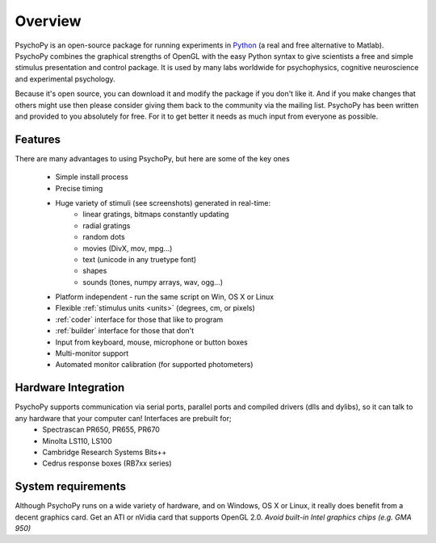 
Overview
=====================================

PsychoPy is an open-source package for running experiments in `Python`_ (a real and free alternative to Matlab). PsychoPy combines the graphical strengths of OpenGL with the easy Python syntax to give scientists a free and simple stimulus presentation and control package. It is used by many labs worldwide for psychophysics, cognitive neuroscience and experimental psychology.

Because it's open source, you can download it and modify the package if you don't like it. And if you make changes that others might use then please consider giving them back to the community via the mailing list. PsychoPy has been written and provided to you absolutely for free. For it to get better it needs as much input from everyone as possible.

Features
----------------
There are many advantages to using PsychoPy, but here are some of the key ones

    - Simple install process
    - Precise timing
    - Huge variety of stimuli (see screenshots) generated in real-time:
        - linear gratings, bitmaps constantly updating
        - radial gratings
        - random dots
        - movies (DivX, mov, mpg...)
        - text (unicode in any truetype font)
        - shapes
        - sounds (tones, numpy arrays, wav, ogg...)
    - Platform independent - run the same script on Win, OS X or Linux
    - Flexible :ref:`stimulus units <units>` (degrees, cm, or pixels)
    - :ref:`coder` interface for those that like to program
    - :ref:`builder` interface for those that don't
    - Input from keyboard, mouse, microphone or button boxes
    - Multi-monitor support
    - Automated monitor calibration (for supported photometers)

Hardware Integration
---------------------
PsychoPy supports communication via serial ports, parallel ports and compiled drivers (dlls and dylibs), so it can talk to any hardware that your computer can! Interfaces are prebuilt for;
    - Spectrascan PR650, PR655, PR670
    - Minolta LS110, LS100
    - Cambridge Research Systems Bits++
    - Cedrus response boxes (RB7xx series)

System requirements
----------------------
Although PsychoPy runs on a wide variety of hardware, and on Windows, OS X or Linux, it really does benefit from a decent graphics card. Get an ATI or nVidia card that supports OpenGL 2.0. *Avoid built-in Intel graphics chips (e.g. GMA 950)*

.. _Python: http://www.python.org